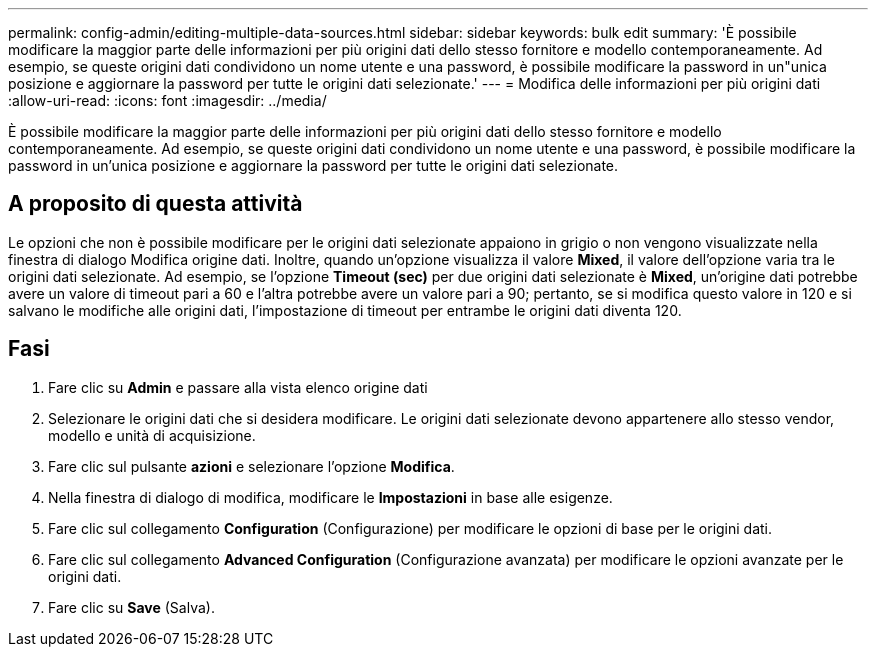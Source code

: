 ---
permalink: config-admin/editing-multiple-data-sources.html 
sidebar: sidebar 
keywords: bulk edit 
summary: 'È possibile modificare la maggior parte delle informazioni per più origini dati dello stesso fornitore e modello contemporaneamente. Ad esempio, se queste origini dati condividono un nome utente e una password, è possibile modificare la password in un"unica posizione e aggiornare la password per tutte le origini dati selezionate.' 
---
= Modifica delle informazioni per più origini dati
:allow-uri-read: 
:icons: font
:imagesdir: ../media/


[role="lead"]
È possibile modificare la maggior parte delle informazioni per più origini dati dello stesso fornitore e modello contemporaneamente. Ad esempio, se queste origini dati condividono un nome utente e una password, è possibile modificare la password in un'unica posizione e aggiornare la password per tutte le origini dati selezionate.



== A proposito di questa attività

Le opzioni che non è possibile modificare per le origini dati selezionate appaiono in grigio o non vengono visualizzate nella finestra di dialogo Modifica origine dati. Inoltre, quando un'opzione visualizza il valore *Mixed*, il valore dell'opzione varia tra le origini dati selezionate. Ad esempio, se l'opzione *Timeout (sec)* per due origini dati selezionate è *Mixed*, un'origine dati potrebbe avere un valore di timeout pari a 60 e l'altra potrebbe avere un valore pari a 90; pertanto, se si modifica questo valore in 120 e si salvano le modifiche alle origini dati, l'impostazione di timeout per entrambe le origini dati diventa 120.



== Fasi

. Fare clic su *Admin* e passare alla vista elenco origine dati
. Selezionare le origini dati che si desidera modificare. Le origini dati selezionate devono appartenere allo stesso vendor, modello e unità di acquisizione.
. Fare clic sul pulsante *azioni* e selezionare l'opzione *Modifica*.
. Nella finestra di dialogo di modifica, modificare le *Impostazioni* in base alle esigenze.
. Fare clic sul collegamento *Configuration* (Configurazione) per modificare le opzioni di base per le origini dati.
. Fare clic sul collegamento *Advanced Configuration* (Configurazione avanzata) per modificare le opzioni avanzate per le origini dati.
. Fare clic su *Save* (Salva).

